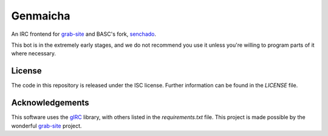 Genmaicha
=========

An IRC frontend for `grab-site <https://github.com/ludios/grab-site>`_ and BASC's fork, `senchado <https://github.com/bibanon/senchado>`_.

This bot is in the extremely early stages, and we do not recommend you use it unless you're willing to program parts of it where necessary.


License
-------
The code in this repository is released under the ISC license. Further information can be found in the `LICENSE` file.


Acknowledgements
----------------
This software uses the `gIRC <https://github.com/DanielOaks/girc>`_ library, with others listed in the `requirements.txt` file. This project is made possible by the wonderful `grab-site <https://github.com/ludios/grab-site>`_ project.
